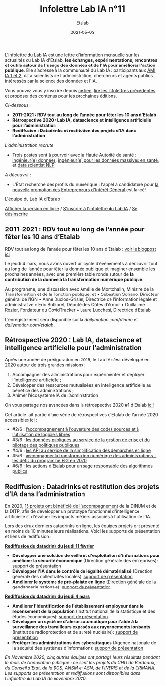 #+title: Infolettre Lab IA n°11
#+date: 2021-05-03
#+author: Etalab
#+layout: post
#+draft: false

L'infolettre du Lab IA est une lettre d'information mensuelle sur les actualités du Lab IA d'Etalab, *les échanges, expérimentations, rencontres et outils autour de l'usage des données et de l'IA pour améliorer l'action publique*. Elle s’adresse à la communauté du Lab IA : participants aux [[https://www.etalab.gouv.fr/intelligence-artificielle-decouvrez-les-15-nouveaux-projets-selectionnes][AMI IA 1 et 2]], data scientists de l'administration, chercheurs et agents publics intéressés par la science des données et l'IA.

Vous pouvez vous y inscrire depuis [[https://infolettres.etalab.gouv.fr/subscribe/lab-ia@mail.etalab.studio][ce lien]], [[https://etalab.github.io/infolettre-lab-ia/][lire les infolettres précédentes]] et proposer des contenus pour les prochaines éditions.

/Ci-dessous/ : 

-	*2011-2021 : RDV tout au long de l’année pour fêter les 10 ans d’Etalab* 
-	*Rétrospective 2020 : Lab IA, datascience et intelligence artificielle pour l’administration* 
-	*Rediffusion : Datadrinks et restitution des projets d’IA dans l’administration* 
 
/L'administration recrute/ !

- Trois postes sont à pourvoir avec la Haute Autorité de santé : [[https://www.has-sante.fr/jcms/p_3237213/fr/ingenieur-donnees-h/f-direction-generale-dir-cdd-de-36-mois][ingénieur(e) données]], [[https://www.has-sante.fr/jcms/p_3237220/fr/ingenieur-donnees-massives-en-sante-h/f-direction-generale-dir-cdd-de-36-mois][ingénieur(e) pour les données massives en santé]], et [[https://www.has-sante.fr/jcms/p_3237201/fr/data-scientist-traitement-du-langage-h/f-direction-generale-dir-cdd-de-36-mois][data scientist NLP]] 

/A découvrir/ :
- L’État recherche des profils du numérique : l’appel à candidature pour [[https://www.etalab.gouv.fr/acc-eig5][la nouvelle promotion des Entrepreneurs d'Intérêt Général ]]est lancé! 

L'équipe du Lab IA d'Etalab

[[https://etalab.github.io/infolettre-lab-ia/numero-10/][Afficher la version en ligne]] / [[https://infolettres.etalab.gouv.fr/subscribe/lab-ia@mail.etalab.studio][S'inscrire à l'infolettre du Lab IA]] / [[https://infolettres.etalab.gouv.fr/unsubscribe/lab-ia@mail.etalab.studio][Se désinscrire]] 

** 2011-2021 : RDV tout au long de l’année pour fêter les 10 ans d’Etalab

[[https://etalab.github.io/infolettre-lab-ia/img/10ans.png]]

RDV tout au long de l’année pour fêter les 10 ans d’Etalab : [[https://www.etalab.gouv.fr/2011-2021-rdv-tout-au-long-de-lannee-pour-feter-les-10-ans-detalab][voir le blogpost ici]]

Le jeudi 4 mars, nous avons ouvert un cycle d’événements à découvrir tout au long de l’année pour fêter la donnée publique et imaginer ensemble les prochaines années, avec une première table ronde autour de *la contribution de la donnée à la transformation numérique publique*.  

Au programme, une discussion avec Amélie de Montchalin, Ministre de la Transformation et de la Fonction publique, et 
•	Sébastien Soriano, Directeur général de l’IGN
•	Anne Duclos-Grisier, Directrice de l’information légale et administrative
•	Eric Bothorel, Député des Côtes d’Armor
•	Guillaume Rozier, Fondateur du CovidTracker 
•	Laure Lucchesi, Directrice d’Etalab 

L’enregistrement sera disponible sur la [[chaîne dailymotion de la DINUM][dailymotion.com/dinum]] et [[celle d’Etalab][dailymotion.com/etalab]].

** Rétrospective 2020 : Lab IA, datascience et intelligence artificielle pour l’administration 

[[https://etalab.github.io/infolettre-lab-ia/img/labIA.png]]

Après une année de préfiguration en 2019, le Lab IA s’est développé en 2020 autour de trois grandes missions : 
1.	Accompagner des administrations pour expérimenter et déployer l’intelligence artificielle ;
2.	Développer des ressources mutualisées en intelligence artificielle au bénéfice des administrations ; 
3.	Animer l’écosystème IA de l’administration 

On vous partage nos avancées dans la rétrospective 2020 #1 d’Etalab [[https://www.etalab.gouv.fr/retrospective-2020-1-6-lab-ia-datascience-et-intelligence-artificielle-pour-ladministration][ici!]]

Cet article fait partie d’une série de rétrospectives d’Etalab de l’année 2020 accessibles ici :

-	#2/6 : [[https://www.etalab.gouv.fr/retrospective-2020-2-6-laccompagnement-a-louverture-des-codes-sources-et-lutilisation-de-logiciels-libres][ l’accompagnement à l’ouverture des codes sources et à l’utilisation de logiciels libres]]
-	#3/6 : [[https://www.etalab.gouv.fr/les-donnees-publiques-au-service-de-la-gestion-de-crise-et-du-pilotage-des-politiques-publiques][les données publiques au service de la gestion de crise et du pilotage des politiques publiques]]
-	#4/6 : [[https://www.etalab.gouv.fr/les-api-au-service-de-la-simplification-des-demarches-en-ligne][les API au service de la simplification des démarches en ligne]]
-	#5/6 : [[https://www.etalab.gouv.fr/eig-2020][ accompagner la transformation numérique des administrations – les défis du programme EIG en 2020]]
-	#6/6 : [[https://www.etalab.gouv.fr/eig-2020][les actions d’Etalab pour un sage responsable des algorithmes publics]]

** Rediffusion : Datadrinks et restitution des projets d’IA dans l’administration 

[[https://etalab.github.io/infolettre-lab-ia/img/amiia2.png]]

En 2020, [[https://www.etalab.gouv.fr/intelligence-artificielle-decouvrez-les-15-nouveaux-projets-selectionnes][15 projets ont bénéficié de l'accompagnement]] de la DINUM et de la DITP, afin de développer un prototype fonctionnel d'intelligence artificielle et d'évaluer les impacts métiers associés à l'utilisation de l'IA. 

Lors des deux derniers datadrinks en ligne, les équipes projets ont présenté en moins de 10 minutes leurs réalisations. Voici les supports de présentation et liens de rediffusion :

*[[https://visio.incubateur.net/playback/presentation/2.0/playback.html?meetingId=227cbb7905fce775cffaaa01d64d65a8c89bff85-1613054364621][Rediffusion du datadrink du jeudi 11 février]]* 

- *Développer une solution de veille et d'exploitation d'informations pour améliorer la sécurité économique* (Direction générale des entreprises):  [[https://speakerdeck.com/etalabia/20210211-datadrink-ami-ia-dge][support de présentation]]
- *Développer l'IA dans le contrôle de légalité dématérialisé* (Direction générale des collectivités locales): [[https://speakerdeck.com/etalabia/20210211-datadrink-ami-ia-dgcl?slide=2][support de présentation]]
- *Améliorer le système de pré-plainte en ligne* (Direction générale de la gendarmerie nationale): [[https://speakerdeck.com/etalabia/20210211-datadrink-ami-ia-dggn][support de présentation]]

*[[https://visio.incubateur.net/playback/presentation/2.0/playback.html?meetingId=227cbb7905fce775cffaaa01d64d65a8c89bff85-1614869087212][Rediffusion du datadrink du jeudi 4 mars]]*

- *Améliorer l'identification de l'établissement employeur dans le recensement de la population* (Institut national de la statistique et des études économiques): [[https://speakerdeck.com/etalabia/20210304-datadrink-ami-ia-insee][support de présentation]]
- *Développer un système d'alerte automatique pour l'aide à la surveillance des travailleurs exposés aux rayonnements ionisants* (Institut de radioprotection et de sureté nucléaire): [[https://speakerdeck.com/etalabia/20210304-datadrink-ami-ia-irsn][support de présentation]]
- *Protéger les administrations des cyberattaques* (Agence nationale de la sécurité des systèmes d’information): [[https://speakerdeck.com/etalabia/20210304-datadrink-ami-ia-anssi][support de présentation]]

/En Novembre 2020, cinq autres équipes ont partagé leurs résultats pendant le mois de l'innovation publique : ce sont les projets du CHU de Bordeaux, du Conseil d'Etat, de la DGS, ANSM et ASN, de l'INERIS et de la CRMANA. Les supports de présentation et rediffusions sont disponibles dans l'infolettre du Lab IA de novembre 2020/.
